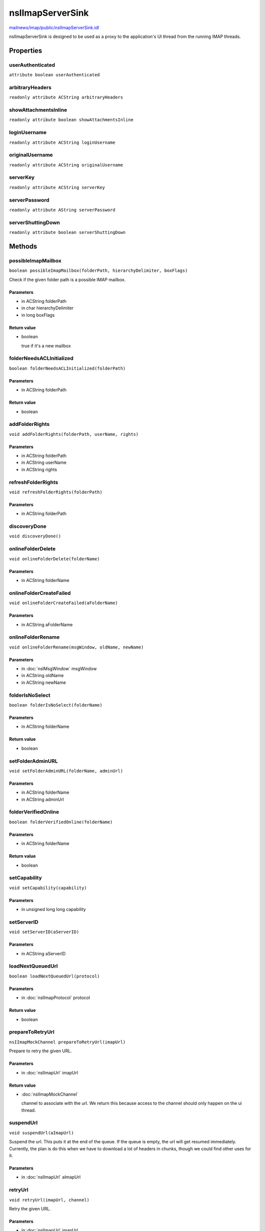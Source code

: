 =================
nsIImapServerSink
=================

`mailnews/imap/public/nsIImapServerSink.idl <https://hg.mozilla.org/comm-central/file/tip/mailnews/imap/public/nsIImapServerSink.idl>`_

nsIImapServerSink is designed to be used as a proxy to the application's UI
thread from the running IMAP threads.

Properties
==========

userAuthenticated
-----------------

``attribute boolean userAuthenticated``

arbitraryHeaders
----------------

``readonly attribute ACString arbitraryHeaders``

showAttachmentsInline
---------------------

``readonly attribute boolean showAttachmentsInline``

loginUsername
-------------

``readonly attribute ACString loginUsername``

originalUsername
----------------

``readonly attribute ACString originalUsername``

serverKey
---------

``readonly attribute ACString serverKey``

serverPassword
--------------

``readonly attribute AString serverPassword``

serverShuttingDown
------------------

``readonly attribute boolean serverShuttingDown``

Methods
=======

possibleImapMailbox
-------------------

``boolean possibleImapMailbox(folderPath, hierarchyDelimiter, boxFlags)``

Check if the given folder path is a possible IMAP mailbox.

Parameters
^^^^^^^^^^

* in ACString folderPath
* in char hierarchyDelimiter
* in long boxFlags

Return value
^^^^^^^^^^^^

* boolean

  true if it's a new mailbox

folderNeedsACLInitialized
-------------------------

``boolean folderNeedsACLInitialized(folderPath)``

Parameters
^^^^^^^^^^

* in ACString folderPath

Return value
^^^^^^^^^^^^

* boolean

addFolderRights
---------------

``void addFolderRights(folderPath, userName, rights)``

Parameters
^^^^^^^^^^

* in ACString folderPath
* in ACString userName
* in ACString rights

refreshFolderRights
-------------------

``void refreshFolderRights(folderPath)``

Parameters
^^^^^^^^^^

* in ACString folderPath

discoveryDone
-------------

``void discoveryDone()``

onlineFolderDelete
------------------

``void onlineFolderDelete(folderName)``

Parameters
^^^^^^^^^^

* in ACString folderName

onlineFolderCreateFailed
------------------------

``void onlineFolderCreateFailed(aFolderName)``

Parameters
^^^^^^^^^^

* in ACString aFolderName

onlineFolderRename
------------------

``void onlineFolderRename(msgWindow, oldName, newName)``

Parameters
^^^^^^^^^^

* in :doc:`nsIMsgWindow` msgWindow
* in ACString oldName
* in ACString newName

folderIsNoSelect
----------------

``boolean folderIsNoSelect(folderName)``

Parameters
^^^^^^^^^^

* in ACString folderName

Return value
^^^^^^^^^^^^

* boolean

setFolderAdminURL
-----------------

``void setFolderAdminURL(folderName, adminUrl)``

Parameters
^^^^^^^^^^

* in ACString folderName
* in ACString adminUrl

folderVerifiedOnline
--------------------

``boolean folderVerifiedOnline(folderName)``

Parameters
^^^^^^^^^^

* in ACString folderName

Return value
^^^^^^^^^^^^

* boolean

setCapability
-------------

``void setCapability(capability)``

Parameters
^^^^^^^^^^

* in unsigned long long capability

setServerID
-----------

``void setServerID(aServerID)``

Parameters
^^^^^^^^^^

* in ACString aServerID

loadNextQueuedUrl
-----------------

``boolean loadNextQueuedUrl(protocol)``

Parameters
^^^^^^^^^^

* in :doc:`nsIImapProtocol` protocol

Return value
^^^^^^^^^^^^

* boolean

prepareToRetryUrl
-----------------

``nsIImapMockChannel prepareToRetryUrl(imapUrl)``

Prepare to retry the given URL.

Parameters
^^^^^^^^^^

* in :doc:`nsIImapUrl` imapUrl

Return value
^^^^^^^^^^^^

* :doc:`nsIImapMockChannel`

  channel to associate with the url. We return this because access
  to the channel should only happen on the ui thread.

suspendUrl
----------

``void suspendUrl(aImapUrl)``

Suspend the url. This puts it at the end of the queue. If the queue is
empty, the url will get resumed immediately. Currently, the plan is
do this when we have to download a lot of headers in chunks, though we
could find other uses for it.

Parameters
^^^^^^^^^^

* in :doc:`nsIImapUrl` aImapUrl

retryUrl
--------

``void retryUrl(imapUrl, channel)``

Retry the given URL.

Parameters
^^^^^^^^^^

* in :doc:`nsIImapUrl` imapUrl
* in :doc:`nsIImapMockChannel` channel

abortQueuedUrls
---------------

``void abortQueuedUrls()``

If previous URL failed, this gives server chance to abort URLs with same
mock channel.

getImapStringByName
-------------------

``AString getImapStringByName(msgName)``

Parameters
^^^^^^^^^^

* in string msgName

Return value
^^^^^^^^^^^^

* AString

promptLoginFailed
-----------------

``int32_t promptLoginFailed(aMsgWindow)``

Alerts the user that the login to the IMAP server failed. Asks whether the
connection should: retry, cancel, or request a new password.

Parameters
^^^^^^^^^^

* in :doc:`nsIMsgWindow` aMsgWindow

Return value
^^^^^^^^^^^^

* int32_t

  The button pressed. 0 for retry, 1 for cancel,
  2 for enter a new password.

fEAlert
-------

``void fEAlert(aAlertString, aUrl)``

Alerts the user with the given string (FE = 'Front End').

Parameters
^^^^^^^^^^

* in AString aAlertString
* in :doc:`nsIMsgMailNewsUrl` aUrl

fEAlertWithName
---------------

``void fEAlertWithName(aMsgName, aUrl)``

Alerts the user with a localized string. It will attempt to fill in
the hostname into the string if necessary.

Parameters
^^^^^^^^^^

* in string aMsgName
* in :doc:`nsIMsgMailNewsUrl` aUrl

fEAlertFromServer
-----------------

``void fEAlertFromServer(aServerString, aUrl)``

Takes a response from the server and prepends it with IMAP_SERVER_SAID

Parameters
^^^^^^^^^^

* in ACString aServerString
* in :doc:`nsIMsgMailNewsUrl` aUrl

commitNamespaces
----------------

``void commitNamespaces()``

asyncGetPassword
----------------

``void asyncGetPassword(aProtocol, aNewPasswordRequested, aPassword)``

Returns a password via the out param, if we were able to prompt for one,
or had one stored.
If there is already a password prompt up, we return false, but we
ask the async prompt service to notify us when we can put up a prompt.
When that notification is received, we prompt the user and set the
password on the protocol object, and signal a monitor that the imap
thread should be waiting on.
rv is NS_MSG_PASSWORD_PROMPT_CANCELLED if the user cancels the
password prompt. That's not an exception, however.

Parameters
^^^^^^^^^^

* in :doc:`nsIImapProtocol` aProtocol
* in boolean aNewPasswordRequested
* out AString aPassword

setMailServerUrls
-----------------

``void setMailServerUrls(manageMailAccount, manageLists, manageFilters)``

Parameters
^^^^^^^^^^

* in ACString manageMailAccount
* in ACString manageLists
* in ACString manageFilters

UpdateTrySTARTTLSPref
---------------------

``void UpdateTrySTARTTLSPref(aSucceeded)``

Used by the imap thread when upgrading from the socketType
trySTARTTLS.

Parameters
^^^^^^^^^^

* in boolean aSucceeded

forgetPassword
--------------

``void forgetPassword()``

cramMD5Hash
-----------

``string cramMD5Hash(decodedChallenge, key)``

Parameters
^^^^^^^^^^

* in string decodedChallenge
* in string key

Return value
^^^^^^^^^^^^

* string

removeServerConnection
----------------------

``void removeServerConnection(aProtocol)``

Parameters
^^^^^^^^^^

* in :doc:`nsIImapProtocol` aProtocol

resetServerConnection
---------------------

``void resetServerConnection(aFolderName)``

Parameters
^^^^^^^^^^

* in ACString aFolderName

setServerDoingLsub
------------------

``void setServerDoingLsub(aDoingLsub)``

Parameters
^^^^^^^^^^

* in boolean aDoingLsub

SetServerForceSelect
--------------------

``void SetServerForceSelect(forceSelect)``

Parameters
^^^^^^^^^^

* in ACString forceSelect

setServerUtf8AcceptEnabled
--------------------------

``void setServerUtf8AcceptEnabled(aEnabled)``

Parameters
^^^^^^^^^^

* in boolean aEnabled
